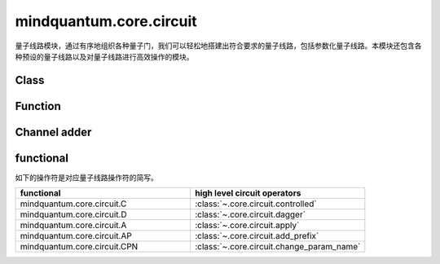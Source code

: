 mindquantum.core.circuit
========================

.. py:module:: mindquantum.core.circuit


量子线路模块，通过有序地组织各种量子门，我们可以轻松地搭建出符合要求的量子线路，包括参数化量子线路。本模块还包含各种预设的量子线路以及对量子线路进行高效操作的模块。

Class
---------------

.. mscnautosummary::
    :toctree:
    :nosignatures:
    :template: classtemplate.rst

    mindquantum.core.circuit.Circuit
    mindquantum.core.circuit.SwapParts
    mindquantum.core.circuit.UN

Function
---------------

.. mscnautosummary::
    :toctree:
    :nosignatures:
    :template: classtemplate.rst

    mindquantum.core.circuit.add_prefix
    mindquantum.core.circuit.add_suffix
    mindquantum.core.circuit.apply
    mindquantum.core.circuit.as_ansatz
    mindquantum.core.circuit.as_encoder
    mindquantum.core.circuit.change_param_name
    mindquantum.core.circuit.controlled
    mindquantum.core.circuit.dagger
    mindquantum.core.circuit.decompose_single_term_time_evolution
    mindquantum.core.circuit.pauli_word_to_circuits
    mindquantum.core.circuit.shift
    mindquantum.core.circuit.qfi
    mindquantum.core.circuit.partial_psi_partial_psi
    mindquantum.core.circuit.partial_psi_psi

Channel adder
-------------

.. mscnautosummary::
    :toctree:
    :nosignatures:
    :template: classtemplate.rst

    mindquantum.core.circuit.ChannelAdderBase
    mindquantum.core.circuit.NoiseChannelAdder
    mindquantum.core.circuit.MeasureAccepter
    mindquantum.core.circuit.ReverseAdder
    mindquantum.core.circuit.NoiseExcluder
    mindquantum.core.circuit.BitFlipAdder
    mindquantum.core.circuit.MixerAdder
    mindquantum.core.circuit.SequentialAdder

functional
----------

如下的操作符是对应量子线路操作符的简写。

.. list-table::
   :widths: 50 50
   :header-rows: 1

   * - functional
     - high level circuit operators
   * - mindquantum.core.circuit.C
     - :class:`~.core.circuit.controlled`
   * - mindquantum.core.circuit.D
     - :class:`~.core.circuit.dagger`
   * - mindquantum.core.circuit.A
     - :class:`~.core.circuit.apply`
   * - mindquantum.core.circuit.AP
     - :class:`~.core.circuit.add_prefix`
   * - mindquantum.core.circuit.CPN
     - :class:`~.core.circuit.change_param_name`

